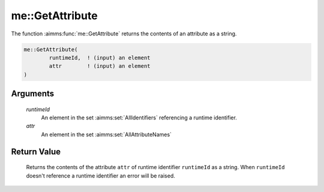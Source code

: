 .. aimms:function:: me::GetAttribute(runtimeId, attr)

.. _me::GetAttribute:

me::GetAttribute
================

The function :aimms:func:`me::GetAttribute` returns the contents of an attribute
as a string.

.. code-block:: aimms

    me::GetAttribute(
            runtimeId,  ! (input) an element
            attr        ! (input) an element
    )

Arguments
---------

    *runtimeId*
        An element in the set :aimms:set:`AllIdentifiers` referencing a runtime identifier.

    *attr*
        An element in the set :aimms:set:`AllAttributeNames`

Return Value
------------

    Returns the contents of the attribute ``attr`` of runtime identifier
    ``runtimeId`` as a string. When ``runtimeId`` doesn't reference a
    runtime identifier an error will be raised.

.. seealso::

    The procedures :aimms:func:`AttributeToString`, :aimms:func:`me::SetAttribute` and :aimms:func:`me::Create`.
